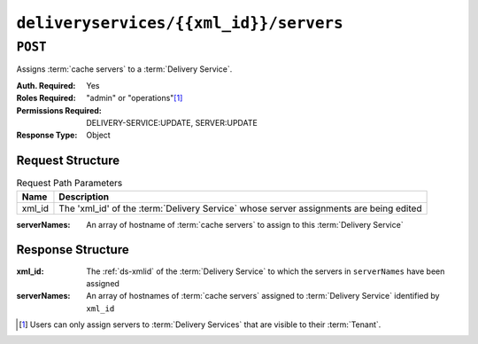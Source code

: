 ..
..
.. Licensed under the Apache License, Version 2.0 (the "License");
.. you may not use this file except in compliance with the License.
.. You may obtain a copy of the License at
..
..     http://www.apache.org/licenses/LICENSE-2.0
..
.. Unless required by applicable law or agreed to in writing, software
.. distributed under the License is distributed on an "AS IS" BASIS,
.. WITHOUT WARRANTIES OR CONDITIONS OF ANY KIND, either express or implied.
.. See the License for the specific language governing permissions and
.. limitations under the License.
..

.. _to-api-deliveryservices-xmlid-servers:

***************************************
``deliveryservices/{{xml_id}}/servers``
***************************************

``POST``
========
Assigns :term:`cache servers` to a :term:`Delivery Service`.

:Auth. Required: Yes
:Roles Required: "admin" or "operations"\ [#tenancy]_
:Permissions Required: DELIVERY-SERVICE:UPDATE, SERVER:UPDATE
:Response Type:  Object

Request Structure
-----------------
.. table:: Request Path Parameters

	+--------+----------------------------------------------------------------------------------------+
	| Name   | Description                                                                            |
	+========+========================================================================================+
	| xml_id | The 'xml_id' of the :term:`Delivery Service` whose server assignments are being edited |
	+--------+----------------------------------------------------------------------------------------+

:serverNames: An array of hostname of :term:`cache servers` to assign to this :term:`Delivery Service`

.. code-block:: http
	:caption: Request Example

	POST /api/4.0/deliveryservices/test/servers HTTP/1.1
	Host: trafficops.infra.ciab.test
	User-Agent: curl/7.47.0
	Accept: */*
	Cookie: mojolicious=...
	Content-Length: 24
	Content-Type: application/json

	{ "serverNames": [ "edge" ] }

Response Structure
------------------
:xml_id:      The :ref:`ds-xmlid` of the :term:`Delivery Service` to which the servers in ``serverNames`` have been assigned
:serverNames: An array of hostnames of :term:`cache servers` assigned to :term:`Delivery Service` identified by ``xml_id``

.. code-block:: http
	:caption: Response Example

	HTTP/1.1 200 OK
	Access-Control-Allow-Credentials: true
	Access-Control-Allow-Headers: Origin, X-Requested-With, Content-Type, Accept, Set-Cookie, Cookie
	Access-Control-Allow-Methods: POST,GET,OPTIONS,PUT,DELETE
	Access-Control-Allow-Origin: *
	Content-Type: application/json
	Set-Cookie: mojolicious=...; Path=/; Expires=Mon, 18 Nov 2019 17:40:54 GMT; Max-Age=3600; HttpOnly
	Whole-Content-Sha512: zTpLrWiLM4xRsm8mlBQFB5KzT478AjloSyXHgtyWhebCv1YIwWltmkjr0HFgc3GMGZODt+fyzkOYy5Zl/yBtJw==
	X-Server-Name: traffic_ops_golang/
	Date: Tue, 20 Nov 2018 15:21:50 GMT
	Content-Length: 52

	{ "response": {
		"serverNames": [
			"edge"
		],
		"xmlId": "test"
	}}

.. [#tenancy] Users can only assign servers to :term:`Delivery Services` that are visible to their :term:`Tenant`.
